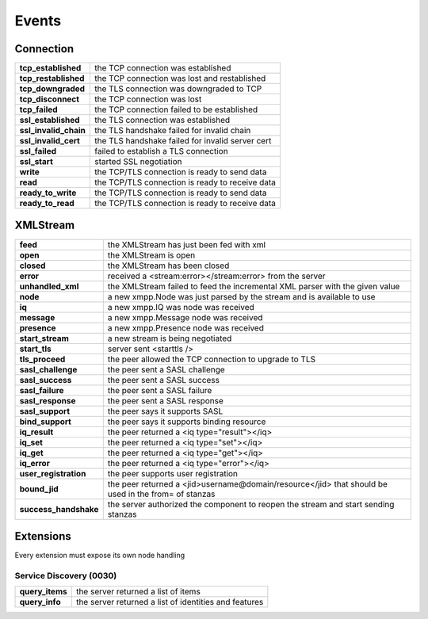 .. _Events:


.. highlight:: bash


Events
======

Connection
----------

+------------------------+--------------------------------------------------+
| **tcp_established**    | the TCP connection was established               |
+------------------------+--------------------------------------------------+
| **tcp_restablished**   | the TCP connection was lost and restablished     |
+------------------------+--------------------------------------------------+
| **tcp_downgraded**     | the TLS connection was downgraded to TCP         |
+------------------------+--------------------------------------------------+
| **tcp_disconnect**     | the TCP connection was lost                      |
+------------------------+--------------------------------------------------+
| **tcp_failed**         | the TCP connection failed to be established      |
+------------------------+--------------------------------------------------+
| **ssl_established**    | the TLS connection was established               |
+------------------------+--------------------------------------------------+
| **ssl_invalid_chain**  | the TLS handshake failed for invalid chain       |
+------------------------+--------------------------------------------------+
| **ssl_invalid_cert**   | the TLS handshake failed for invalid server cert |
+------------------------+--------------------------------------------------+
| **ssl_failed**         | failed to establish a TLS connection             |
+------------------------+--------------------------------------------------+
| **ssl_start**          | started SSL negotiation                          |
+------------------------+--------------------------------------------------+
| **write**              | the TCP/TLS connection is ready to send data     |
+------------------------+--------------------------------------------------+
| **read**               | the TCP/TLS connection is ready to receive data  |
+------------------------+--------------------------------------------------+
| **ready_to_write**     | the TCP/TLS connection is ready to send data     |
+------------------------+--------------------------------------------------+
| **ready_to_read**      | the TCP/TLS connection is ready to receive data  |
+------------------------+--------------------------------------------------+

XMLStream
---------

+--------------------------+------------------------------------------------------------------------------------------------------------+
| **feed**                 | the XMLStream has just been fed with xml                                                                   |
+--------------------------+------------------------------------------------------------------------------------------------------------+
| **open**                 | the XMLStream is open                                                                                      |
+--------------------------+------------------------------------------------------------------------------------------------------------+
| **closed**               | the XMLStream has been closed                                                                              |
+--------------------------+------------------------------------------------------------------------------------------------------------+
| **error**                | received a <stream:error></stream:error> from the server                                                   |
+--------------------------+------------------------------------------------------------------------------------------------------------+
| **unhandled_xml**        | the XMLStream failed to feed the incremental XML parser with the given value                               |
+--------------------------+------------------------------------------------------------------------------------------------------------+
| **node**                 | a new xmpp.Node was just parsed by the stream and is available to use                                      |
+--------------------------+------------------------------------------------------------------------------------------------------------+
| **iq**                   | a new xmpp.IQ was node was received                                                                        |
+--------------------------+------------------------------------------------------------------------------------------------------------+
| **message**              | a new xmpp.Message node was received                                                                       |
+--------------------------+------------------------------------------------------------------------------------------------------------+
| **presence**             | a new xmpp.Presence node was received                                                                      |
+--------------------------+------------------------------------------------------------------------------------------------------------+
| **start_stream**         | a new stream is being negotiated                                                                           |
+--------------------------+------------------------------------------------------------------------------------------------------------+
| **start_tls**            | server sent <starttls />                                                                                   |
+--------------------------+------------------------------------------------------------------------------------------------------------+
| **tls_proceed**          | the peer allowed the TCP connection to upgrade to TLS                                                      |
+--------------------------+------------------------------------------------------------------------------------------------------------+
| **sasl_challenge**       | the peer sent a SASL challenge                                                                             |
+--------------------------+------------------------------------------------------------------------------------------------------------+
| **sasl_success**         | the peer sent a SASL success                                                                               |
+--------------------------+------------------------------------------------------------------------------------------------------------+
| **sasl_failure**         | the peer sent a SASL failure                                                                               |
+--------------------------+------------------------------------------------------------------------------------------------------------+
| **sasl_response**        | the peer sent a SASL response                                                                              |
+--------------------------+------------------------------------------------------------------------------------------------------------+
| **sasl_support**         | the peer says it supports SASL                                                                             |
+--------------------------+------------------------------------------------------------------------------------------------------------+
| **bind_support**         | the peer says it supports binding resource                                                                 |
+--------------------------+------------------------------------------------------------------------------------------------------------+
| **iq_result**            | the peer returned a <iq type="result"></iq>                                                                |
+--------------------------+------------------------------------------------------------------------------------------------------------+
| **iq_set**               | the peer returned a <iq type="set"></iq>                                                                   |
+--------------------------+------------------------------------------------------------------------------------------------------------+
| **iq_get**               | the peer returned a <iq type="get"></iq>                                                                   |
+--------------------------+------------------------------------------------------------------------------------------------------------+
| **iq_error**             | the peer returned a <iq type="error"></iq>                                                                 |
+--------------------------+------------------------------------------------------------------------------------------------------------+
| **user_registration**    | the peer supports user registration                                                                        |
+--------------------------+------------------------------------------------------------------------------------------------------------+
| **bound_jid**            | the peer returned a <jid>username@domain/resource</jid> that should be used in the from= of stanzas        |
+--------------------------+------------------------------------------------------------------------------------------------------------+
| **success_handshake**    | the server authorized the component to reopen the stream and start sending stanzas                         |
+--------------------------+------------------------------------------------------------------------------------------------------------+


Extensions
----------

Every extension must expose its own node handling


Service Discovery (0030)
~~~~~~~~~~~~~~~~~~~~~~~~

+-----------------+-------------------------------------------------------+
| **query_items** | the server returned a list of items                   |
+-----------------+-------------------------------------------------------+
| **query_info**  | the server returned a list of identities and features |
+-----------------+-------------------------------------------------------+
